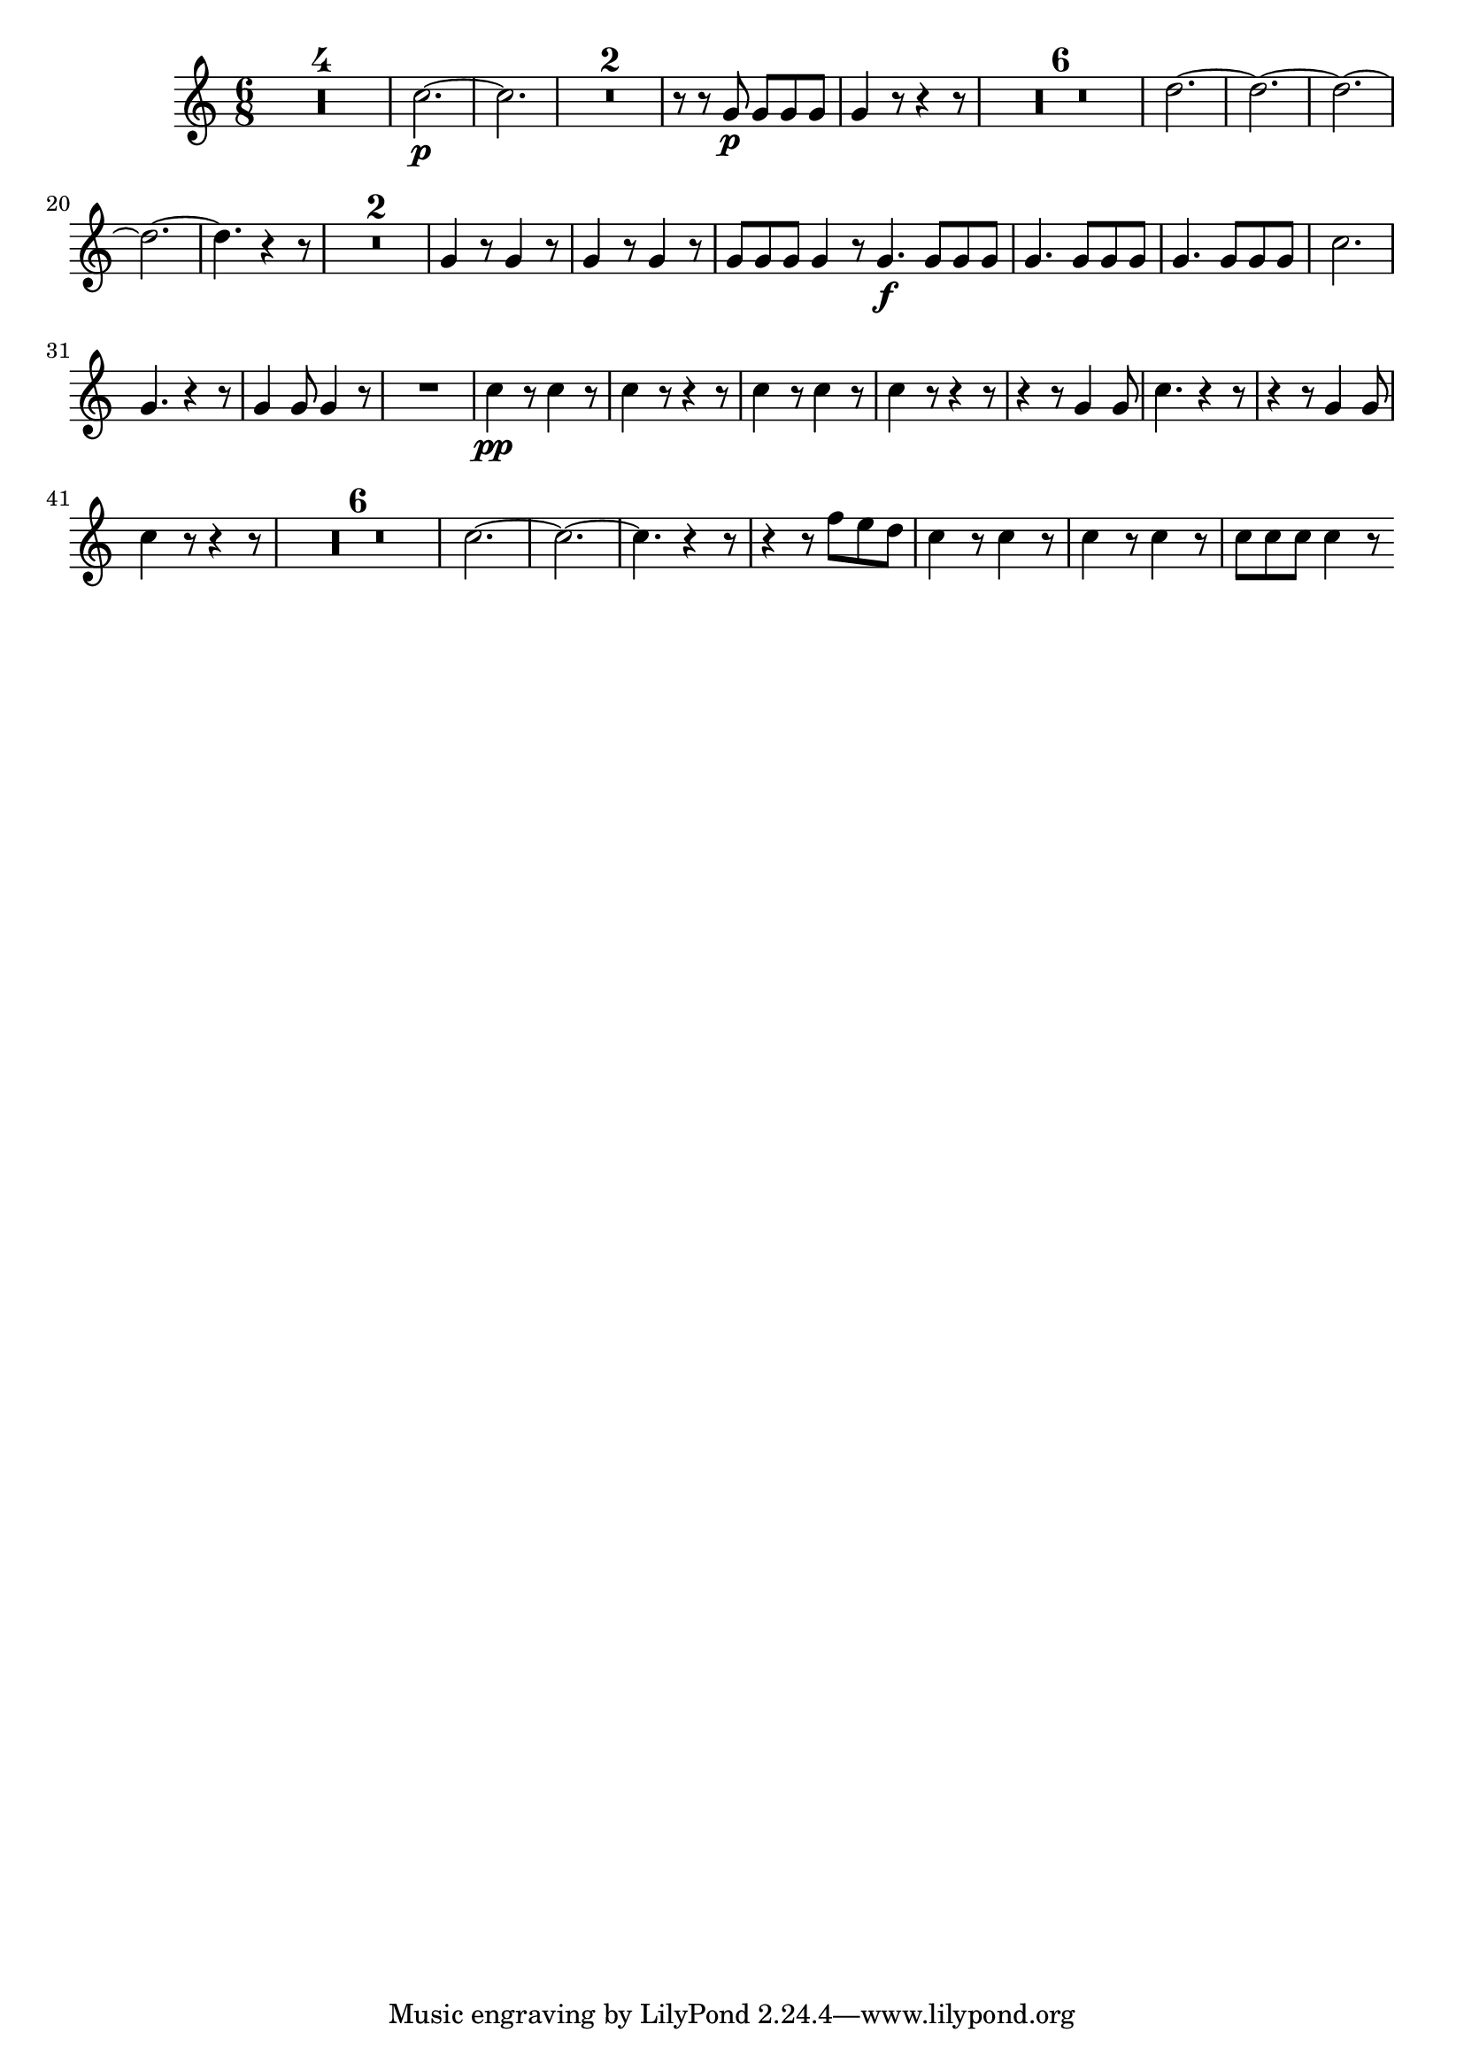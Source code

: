 \version "2.16.0"      %Gossec - Symphonie si bémol
                        %Cor1 - 2e mvt  
\relative c''{
\clef treble
\key c \major
\time 6/8




\set Score.skipBars = ##t R2. * 4
%
%
%
c2.\p ~ 
c
\set Score.skipBars = ##t R2. * 2
%
r8 r g\p g g g
g4 r8 r4 r8
\set Score.skipBars = ##t R2. * 6
%
%
%
%
%
d'2. ~
d ~
d ~
d ~
d4. r4 r8
\set Score.skipBars = ##t R2. * 2
%
g,4 r8 g4 r8
g4 r8 g4 r8
g g g g4 r8 \bar ":|:"
g4.\f g8 g g 
\repeat unfold 2 {g4. g8 g g}
%
c2. 
g4. r4 r8
g4 g8 g4 r8
R2.
c4\pp r8 c4 r8
c4 r8 r4 r8
c4 r8 c4 r8
c4 r8 r4 r8
r4 r8 g4 g8
c4. r4 r8
r4 r8 g4 g8
c4 r8 r4 r8
\set Score.skipBars = ##t R2. * 6
%
%
%
%
%
c2. ~
c ~
c4. r4 r8
r4 r8 f e d 
c4 r8 c4 r8
c4 r8 c4 r8
c c c c4 r8 \bar ":|" 
}
